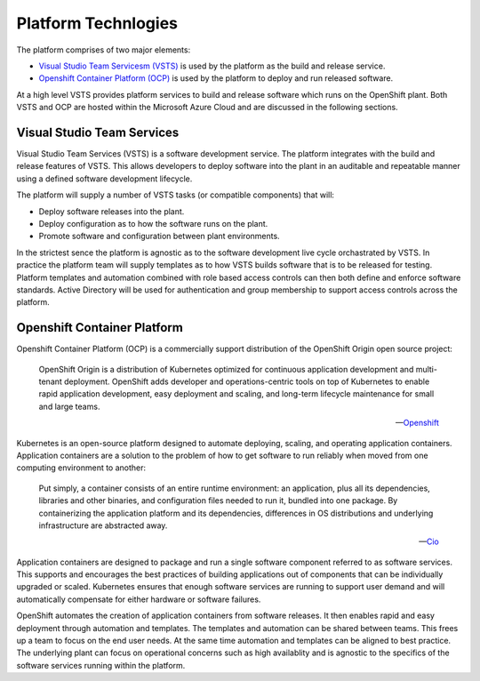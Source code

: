 ====================
Platform Technlogies
====================

The platform comprises of two major elements: 

* `Visual Studio Team Servicesm (VSTS) <https://www.visualstudio.com/team-services/>`_ is used by the platform as the build and release service.  

* `Openshift Container Platform (OCP) <https://www.openshift.com/container-platform/index.html>`_ is used by the platform to deploy and run released software. 

At a high level VSTS provides platform services to build and release software which runs on the OpenShift plant. Both VSTS and OCP are hosted within the Microsoft Azure Cloud and are discussed in the following sections.   

Visual Studio Team Services
---------------------------

Visual Studio Team Services (VSTS) is a software development service. The platform integrates with the build and release features of VSTS. This allows developers to deploy software into the plant in an auditable and repeatable manner using a defined software development lifecycle. 

The platform will supply a number of VSTS tasks (or compatible components) that will: 

* Deploy software releases into the plant.
* Deploy configuration as to how the software runs on the plant.
* Promote software and configuration between plant environments.

In the strictest sence the platform is agnostic as to the software development live cycle orchastrated by VSTS. In practice the platform team will supply templates as to how VSTS builds software that is to be released for testing. Platform templates and automation combined with role based access controls can then both define and enforce software standards. Active Directory will be used for authentication and group membership to support access controls across the platform. 

Openshift Container Platform
----------------------------

Openshift Container Platform (OCP) is a commercially support distribution of the OpenShift Origin open source project: 

    OpenShift Origin is a distribution of Kubernetes optimized for continuous application development and multi-tenant deployment. OpenShift adds developer and operations-centric tools on top of Kubernetes to enable rapid application development, easy deployment and scaling, and long-term lifecycle maintenance for small and large teams.

    -- Openshift_ 

Kubernetes is an open-source platform designed to automate deploying, scaling, and operating application containers. Application containers are a solution to the problem of how to get software to run reliably when moved from one computing environment to another: 

    Put simply, a container consists of an entire runtime environment: an application, plus all its dependencies, libraries and other binaries, and configuration files needed to run it, bundled into one package. By containerizing the application platform and its dependencies, differences in OS distributions and underlying infrastructure are abstracted away.

    -- Cio_

Application containers are designed to package and run a single software component referred to as software services. This supports and encourages the best practices of building applications out of components that can be individually upgraded or scaled. Kubernetes ensures that enough software services are running to support user demand and will automatically compensate for either hardware or software failures. 

OpenShift automates the creation of application containers from software releases. It then enables rapid and easy deployment through automation and templates. The templates and automation can be shared between teams. This frees up a team to focus on the end user needs. At the same time automation and templates can be aligned to best practice. The underlying plant can focus on operational concerns such as high availablity and is agnostic to the specifics of the software services running within the platform.  

.. _Openshift: https://github.com/openshift/origin
.. _Kubernetes1: https://kubernetes.io/docs/concepts/overview/what-is-kubernetes/
.. _Cio: https://www.cio.com/article/2924995/software/what-are-containers-and-why-do-you-need-them.html
